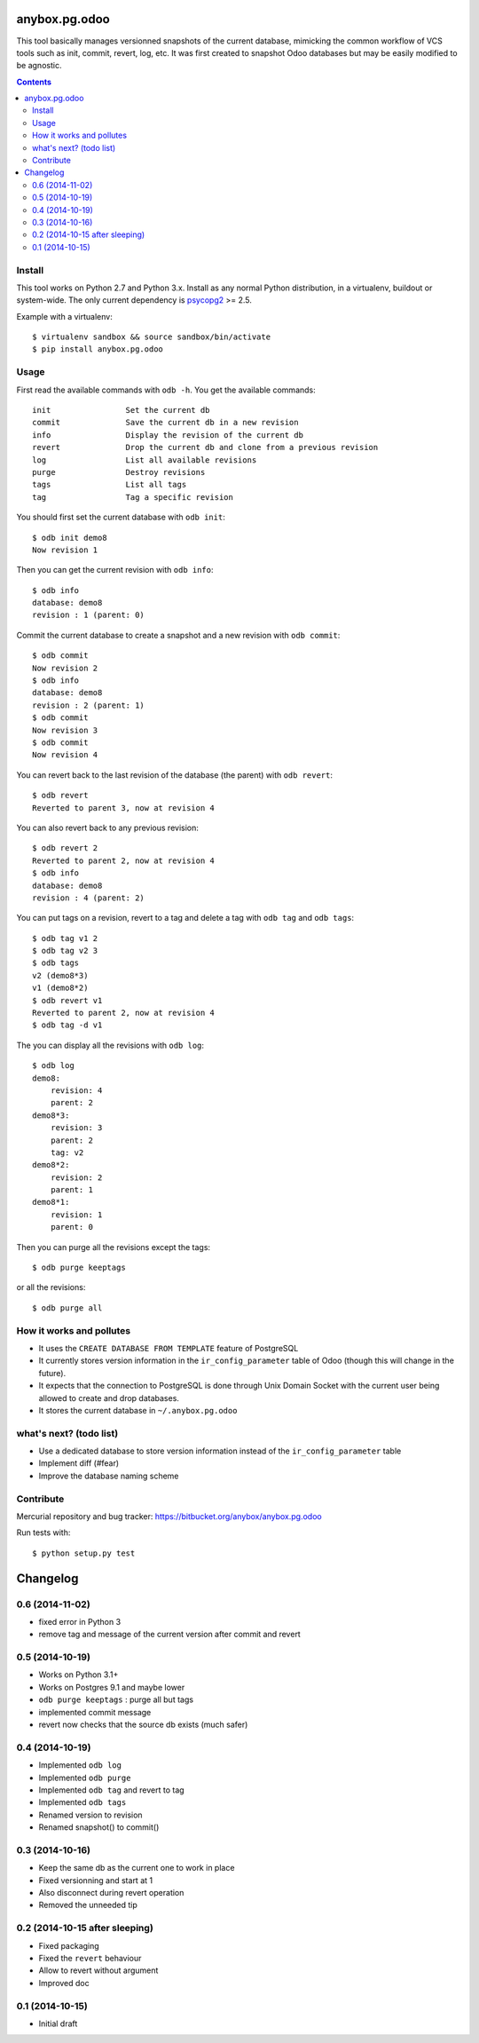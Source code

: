 anybox.pg.odoo
==============

This tool basically manages versionned snapshots of the current database,
mimicking the common workflow of VCS tools such as init, commit, revert, log, etc.
It was first created to snapshot Odoo databases but may be easily modified to be
agnostic.

.. contents::

Install
-------

This tool works on Python 2.7 and Python 3.x.
Install as any normal Python distribution, in a virtualenv, buildout or
system-wide. The only current dependency is `psycopg2
<https://pypi.python.org/pypi/psycopg2/>`_ >= 2.5.

Example with a virtualenv::

    $ virtualenv sandbox && source sandbox/bin/activate
    $ pip install anybox.pg.odoo

Usage
-----

First read the available commands with ``odb -h``.
You get the available commands::

        init                Set the current db
        commit              Save the current db in a new revision
        info                Display the revision of the current db
        revert              Drop the current db and clone from a previous revision
        log                 List all available revisions
        purge               Destroy revisions
        tags                List all tags
        tag                 Tag a specific revision


You should first set the current database with ``odb init``::

    $ odb init demo8
    Now revision 1

Then you can get the current revision with ``odb info``::

    $ odb info
    database: demo8
    revision : 1 (parent: 0)

Commit the current database to create a snapshot and a new revision with ``odb commit``::

    $ odb commit
    Now revision 2
    $ odb info
    database: demo8
    revision : 2 (parent: 1)
    $ odb commit
    Now revision 3
    $ odb commit
    Now revision 4

You can revert back to the last revision of the database (the parent) with ``odb revert``::

    $ odb revert
    Reverted to parent 3, now at revision 4

You can also revert back to any previous revision::

    $ odb revert 2
    Reverted to parent 2, now at revision 4
    $ odb info
    database: demo8
    revision : 4 (parent: 2)

You can put tags on a revision, revert to a tag and delete a tag with ``odb tag`` and ``odb tags``::

    $ odb tag v1 2
    $ odb tag v2 3
    $ odb tags
    v2 (demo8*3)
    v1 (demo8*2)
    $ odb revert v1
    Reverted to parent 2, now at revision 4
    $ odb tag -d v1

The you can display all the revisions with ``odb log``::

    $ odb log
    demo8:
        revision: 4
        parent: 2
    demo8*3:
        revision: 3
        parent: 2
        tag: v2
    demo8*2:
        revision: 2
        parent: 1
    demo8*1:
        revision: 1
        parent: 0

Then you can purge all the revisions except the tags::

    $ odb purge keeptags

or all the revisions::

    $ odb purge all




How it works and pollutes
-------------------------

- It uses the ``CREATE DATABASE FROM TEMPLATE`` feature of PostgreSQL
- It currently stores version information in the ``ir_config_parameter`` table
  of Odoo (though this will change in the future).
- It expects that the connection to PostgreSQL is done through Unix Domain
  Socket with the current user being allowed to create and drop databases.
- It stores the current database in ``~/.anybox.pg.odoo``

what's next? (todo list)
------------------------

- Use a dedicated database to store version information instead of the ``ir_config_parameter`` table
- Implement diff (#fear)
- Improve the database naming scheme

Contribute
----------

Mercurial repository and bug tracker: https://bitbucket.org/anybox/anybox.pg.odoo

Run tests with::

    $ python setup.py test

Changelog
=========

0.6 (2014-11-02)
----------------

- fixed error in Python 3
- remove tag and message of the current version after commit and revert

0.5 (2014-10-19)
----------------

- Works on Python 3.1+
- Works on Postgres 9.1 and maybe lower
- ``odb purge keeptags`` : purge all but tags
- implemented commit message
- revert now checks that the source db exists (much safer)

0.4 (2014-10-19)
----------------

- Implemented ``odb log``
- Implemented ``odb purge``
- Implemented ``odb tag`` and revert to tag
- Implemented ``odb tags``
- Renamed version to revision
- Renamed snapshot() to commit()

0.3 (2014-10-16)
----------------

- Keep the same db as the current one to work in place
- Fixed versionning and start at 1
- Also disconnect during revert operation
- Removed the unneeded tip

0.2 (2014-10-15 after sleeping)
-------------------------------

- Fixed packaging
- Fixed the ``revert`` behaviour
- Allow to revert without argument
- Improved doc

0.1 (2014-10-15)
----------------

- Initial draft


